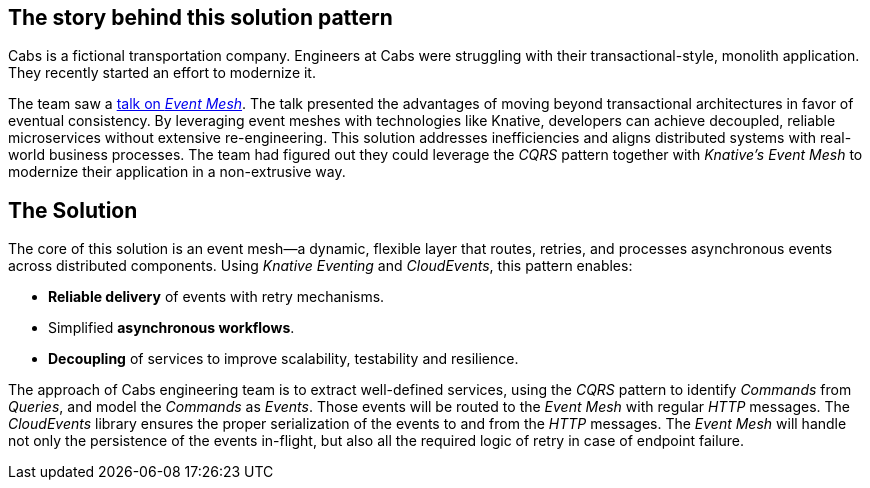 == The story behind this solution pattern

Cabs is a fictional transportation company. Engineers at Cabs were struggling
with their transactional-style, monolith application. They recently
started an effort to modernize it.

The team saw a https://www.youtube.com/watch?v=Rc5IO6S6ZOk[talk on _Event Mesh_].
The talk presented the advantages of moving beyond transactional architectures
in favor of eventual consistency. By leveraging event meshes with technologies
like Knative, developers can achieve decoupled, reliable microservices without
extensive re-engineering. This solution addresses inefficiencies and aligns
distributed systems with real-world business processes. The team had figured
out they could leverage the _CQRS_ pattern together with _Knative's Event Mesh_
to modernize their application in a non-extrusive way.

== The Solution

The core of this solution is an event mesh—a dynamic, flexible layer that
routes, retries, and processes asynchronous events across distributed 
components. Using _Knative Eventing_ and _CloudEvents_, this pattern enables:

 - *Reliable delivery* of events with retry mechanisms.
 - Simplified *asynchronous workflows*.
 - *Decoupling* of services to improve scalability, testability and resilience.

The approach of Cabs engineering team is to extract well-defined services, using
the _CQRS_ pattern to  identify _Commands_ from _Queries_, and model the 
_Commands_ as _Events_. Those events will be routed to the _Event Mesh_ with 
regular _HTTP_ messages. The _CloudEvents_ library ensures the proper 
serialization of the events to and from the _HTTP_ messages. The _Event Mesh_
will  handle not only the persistence of the events in-flight, but also all the
required logic of retry in case of endpoint failure.
